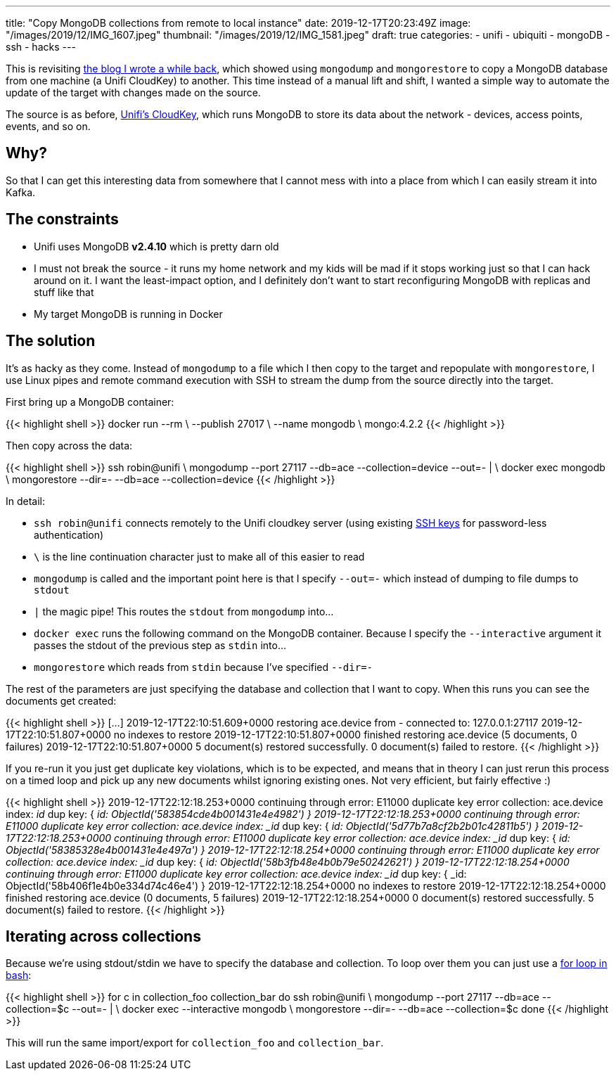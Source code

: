 ---
title: "Copy MongoDB collections from remote to local instance"
date: 2019-12-17T20:23:49Z
image: "/images/2019/12/IMG_1607.jpeg"
thumbnail: "/images/2019/12/IMG_1581.jpeg"
draft: true
categories:
- unifi
- ubiquiti
- mongoDB
- ssh
- hacks
---

This is revisiting https://rmoff.net/2018/03/27/cloning-ubiquitis-mongodb-instance-to-a-separate-server/[the blog I wrote a while back], which showed using `mongodump` and `mongorestore` to copy a MongoDB database from one machine (a Unifi CloudKey) to another. This time instead of a manual lift and shift, I wanted a simple way to automate the update of the target with changes made on the source. 

The source is as before, https://www.ui.com/unifi/unifi-cloud-key/[Unifi's CloudKey], which runs MongoDB to store its data about the network - devices, access points, events, and so on. 

== Why?

So that I can get this interesting data from somewhere that I cannot mess with into a place from which I can easily stream it into Kafka. 

== The constraints

* Unifi uses MongoDB **v2.4.10** which is pretty darn old
* I must not break the source - it runs my home network and my kids will be mad if it stops working just so that I can hack around on it. I want the least-impact option, and I definitely don't want to start reconfiguring MongoDB with replicas and stuff like that
* My target MongoDB is running in Docker

== The solution

It's as hacky as they come. Instead of `mongodump` to a file which I then copy to the target and repopulate with `mongorestore`, I use Linux pipes and remote command execution with SSH to stream the dump from the source directly into the target. 

First bring up a MongoDB container: 

{{< highlight shell >}}
docker run --rm \
           --publish 27017 \
           --name mongodb \
           mongo:4.2.2
{{< /highlight >}}

Then copy across the data: 

{{< highlight shell >}}
ssh robin@unifi \
    mongodump --port 27117 --db=ace --collection=device --out=- | \
docker exec mongodb \
    mongorestore --dir=- --db=ace --collection=device
{{< /highlight >}}

In detail: 

* `ssh robin@unifi` connects remotely to the Unifi cloudkey server (using existing https://www.rittmanmead.com/blog/2014/12/linux-cluster-sysadmin-ssh-keys/[SSH keys] for password-less authentication)
* `\` is the line continuation character just to make all of this easier to read
* `mongodump` is called and the important point here is that I specify `--out=-` which instead of dumping to file dumps to `stdout`
* `|` the magic pipe! This routes the `stdout` from `mongodump` into…
* `docker exec` runs the following command on the MongoDB container. Because I specify the `--interactive` argument it passes the stdout of the previous step as `stdin` into…
* `mongorestore` which reads from `stdin` because I've specified `--dir=-`

The rest of the parameters are just specifying the database and collection that I want to copy. When this runs you can see the documents get created: 

{{< highlight shell >}}
[…]
2019-12-17T22:10:51.609+0000    restoring ace.device from -
connected to: 127.0.0.1:27117
2019-12-17T22:10:51.807+0000    no indexes to restore
2019-12-17T22:10:51.807+0000    finished restoring ace.device (5 documents, 0 failures)
2019-12-17T22:10:51.807+0000    5 document(s) restored successfully. 0 document(s) failed to restore.
{{< /highlight >}}

If you re-run it you just get duplicate key violations, which is to be expected, and means that in theory I can just rerun this process on a timed loop and pick up any new documents whilst ignoring existing ones. Not very efficient, but fairly effective :)  

{{< highlight shell >}}
2019-12-17T22:12:18.253+0000    continuing through error: E11000 duplicate key error collection: ace.device index: _id_ dup key: { _id: ObjectId('583854cde4b001431e4e4982') }
2019-12-17T22:12:18.253+0000    continuing through error: E11000 duplicate key error collection: ace.device index: _id_ dup key: { _id: ObjectId('5d77b7a8cf2b2b01c42811b5') }
2019-12-17T22:12:18.253+0000    continuing through error: E11000 duplicate key error collection: ace.device index: _id_ dup key: { _id: ObjectId('58385328e4b001431e4e497a') }
2019-12-17T22:12:18.254+0000    continuing through error: E11000 duplicate key error collection: ace.device index: _id_ dup key: { _id: ObjectId('58b3fb48e4b0b79e50242621') }
2019-12-17T22:12:18.254+0000    continuing through error: E11000 duplicate key error collection: ace.device index: _id_ dup key: { _id: ObjectId('58b406f1e4b0e334d74c46e4') }
2019-12-17T22:12:18.254+0000    no indexes to restore
2019-12-17T22:12:18.254+0000    finished restoring ace.device (0 documents, 5 failures)
2019-12-17T22:12:18.254+0000    0 document(s) restored successfully. 5 document(s) failed to restore.
{{< /highlight >}}

== Iterating across collections

Because we're using stdout/stdin we have to specify the database and collection. To loop over them you can just use a https://www.cyberciti.biz/faq/bash-for-loop/[for loop in bash]: 

{{< highlight shell >}}
for c in collection_foo collection_bar
do
    ssh robin@unifi \
        mongodump --port 27117 --db=ace --collection=$c --out=- | \
    docker exec --interactive mongodb \
        mongorestore --dir=- --db=ace --collection=$c
done
{{< /highlight >}}

This will run the same import/export for `collection_foo` and `collection_bar`.
